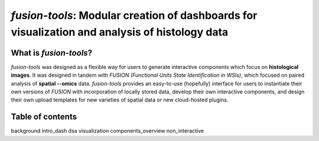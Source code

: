 .. fusion-tools documentation master file, created by
   sphinx-quickstart on Wed Sep 11 15:22:59 2024.
   You can adapt this file completely to your liking, but it should at least
   contain the root `toctree` directive.

*fusion-tools*: Modular creation of dashboards for visualization and analysis of histology data
==========================

.. image:: ../images/slide-annotations-layout.PNG
   :width: 800
   :alt: fusion-tools layout

What is *fusion-tools*?
---------------

*fusion-tools* was designed as a flexible way for users to generate
interactive components which focus on **histological images**. It was 
designed in tandem with *FUSION (Functional Units State Identification in WSIs)*,
which focused on paired analysis of **spatial --omics** data. *fusion-tools* provides
an easy-to-use (hopefully) interface for users to instantiate their own versions of *FUSION*
with incorporation of locally stored data, develop their own interactive components, and 
design their own upload templates for new varieties of spatial data or new cloud-hosted
plugins.  


Table of contents
---------------

background
intro_dash
dsa
visualization
components_overview
non_interactive

